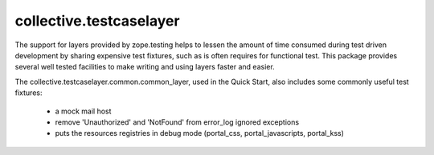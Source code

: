 .. -*-doctest-*-

========================
collective.testcaselayer
========================

The support for layers provided by zope.testing helps to lessen the
amount of time consumed during test driven development by sharing
expensive test fixtures, such as is often requires for functional
test.  This package provides several well tested facilities to make
writing and using layers faster and easier.

The collective.testcaselayer.common.common_layer, used in the Quick
Start, also includes some commonly useful test fixtures:

    - a mock mail host
    - remove 'Unauthorized' and 'NotFound' from error_log ignored
      exceptions
    - puts the resources registries in debug mode
      (portal_css, portal_javascripts, portal_kss)
